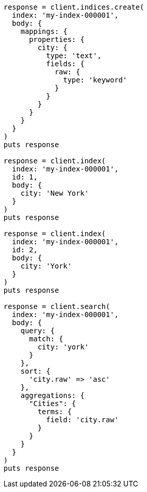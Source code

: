 [source, ruby]
----
response = client.indices.create(
  index: 'my-index-000001',
  body: {
    mappings: {
      properties: {
        city: {
          type: 'text',
          fields: {
            raw: {
              type: 'keyword'
            }
          }
        }
      }
    }
  }
)
puts response

response = client.index(
  index: 'my-index-000001',
  id: 1,
  body: {
    city: 'New York'
  }
)
puts response

response = client.index(
  index: 'my-index-000001',
  id: 2,
  body: {
    city: 'York'
  }
)
puts response

response = client.search(
  index: 'my-index-000001',
  body: {
    query: {
      match: {
        city: 'york'
      }
    },
    sort: {
      'city.raw' => 'asc'
    },
    aggregations: {
      "Cities": {
        terms: {
          field: 'city.raw'
        }
      }
    }
  }
)
puts response
----
